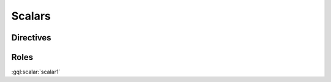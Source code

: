 Scalars
=======

Directives
----------

.. gql:scalar:: scalar1

    scalar1 tests parsing the simplest possible scalar definition


.. gql:scalar:: scalar2 @deprecated

    scalar2 tests that directives are parsed


Roles
-----

:gql:scalar:`scalar1`
